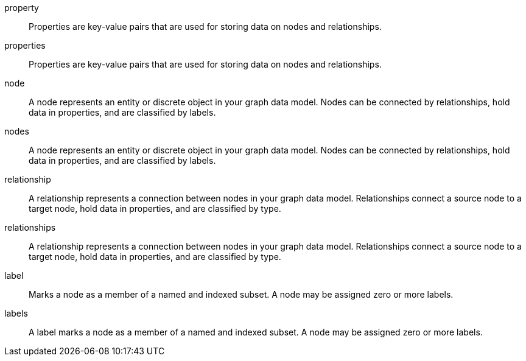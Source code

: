 [glossary]

[[property]]property:: Properties are key-value pairs that are used for storing data on nodes and relationships.
[[properties]]properties:: Properties are key-value pairs that are used for storing data on nodes and relationships.

[[node]]node:: A node represents an entity or discrete object in your graph data model. Nodes can be connected by relationships, hold data in properties, and are classified by labels.
[[nodes]]nodes:: A node represents an entity or discrete object in your graph data model. Nodes can be connected by relationships, hold data in properties, and are classified by labels.

[[relationship]]relationship:: A relationship represents a connection between nodes in your graph data model. Relationships connect a source node to a target node, hold data in properties, and are classified by type.
[[relationships]]relationships:: A relationship represents a connection between nodes in your graph data model. Relationships connect a source node to a target node, hold data in properties, and are classified by type.

[[label]]label:: Marks a node as a member of a named and indexed subset. A node may be assigned zero or more labels.
[[labels]]labels:: A label marks a node as a member of a named and indexed subset. A node may be assigned zero or more labels.
